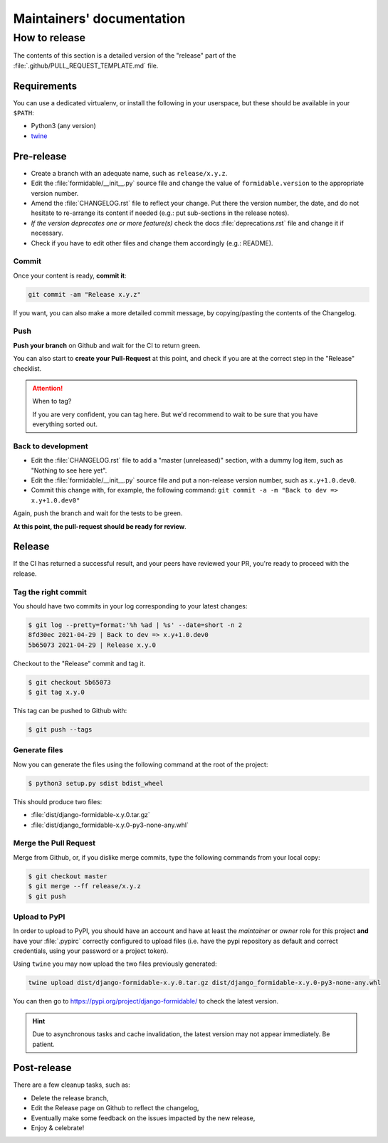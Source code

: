 ==========================
Maintainers' documentation
==========================

How to release
==============

The contents of this section is a detailed version of the "release" part of the :file:`.github/PULL_REQUEST_TEMPLATE.md` file.

Requirements
------------

You can use a dedicated virtualenv, or install the following in your userspace, but these should be available in your ``$PATH``:

* Python3 (any version)
* `twine <https://pypi.org/project/twine/>`_

Pre-release
-----------

* Create a branch with an adequate name, such as ``release/x.y.z``.
* Edit the :file:`formidable/__init__.py` source file and change the value of ``formidable.version`` to the appropriate version number.
* Amend the :file:`CHANGELOG.rst` file to reflect your change. Put there the version number, the date, and do not hesitate to re-arrange its content if needed (e.g.: put sub-sections in the release notes).
* *If the version deprecates one or more feature(s)* check the docs :file:`deprecations.rst` file and change it if necessary.
* Check if you have to edit other files and change them accordingly (e.g.: README).

Commit
++++++

Once your content is ready, **commit it**:

.. code::

    git commit -am "Release x.y.z"

If you want, you can also make a more detailed commit message, by copying/pasting the contents of the Changelog.

Push
++++

**Push your branch** on Github and wait for the CI to return green.

You can also start to **create your Pull-Request** at this point, and check if you are at the correct step in the "Release" checklist.

.. attention:: When to tag?

    If you are very confident, you can tag here. But we'd recommend to wait to be sure that you have everything sorted out.

Back to development
+++++++++++++++++++

* Edit the :file:`CHANGELOG.rst` file to add a "master (unreleased)" section, with a dummy log item, such as "Nothing to see here yet".
* Edit the :file:`formidable/__init__.py` source file and put a non-release version number, such as ``x.y+1.0.dev0``.
* Commit this change with, for example, the following command: ``git commit -a -m "Back to dev => x.y+1.0.dev0"``

Again, push the branch and wait for the tests to be green.

**At this point, the pull-request should be ready for review**.

Release
-------

If the CI has returned a successful result, and your peers have reviewed your PR, you're ready to proceed with the release.

Tag the right commit
++++++++++++++++++++

You should have two commits in your log corresponding to your latest changes:

.. code:: shell

    $ git log --pretty=format:'%h %ad | %s' --date=short -n 2
    8fd30ec 2021-04-29 | Back to dev => x.y+1.0.dev0
    5b65073 2021-04-29 | Release x.y.0

Checkout to the "Release" commit and tag it.

.. code:: shell

    $ git checkout 5b65073
    $ git tag x.y.0

This tag can be pushed to Github with:

.. code:: shell

    $ git push --tags

Generate files
++++++++++++++

Now you can generate the files using the following command at the root of the project:

.. code:: shell

    $ python3 setup.py sdist bdist_wheel

This should produce two files:

* :file:`dist/django-formidable-x.y.0.tar.gz`
* :file:`dist/django_formidable-x.y.0-py3-none-any.whl`

Merge the Pull Request
++++++++++++++++++++++

Merge from Github, or, if you dislike merge commits, type the following commands from your local copy:

.. code:: shell

    $ git checkout master
    $ git merge --ff release/x.y.z
    $ git push

Upload to PyPI
++++++++++++++

In order to upload to PyPI, you should have an account and have at least the *maintainer* or *owner* role for this project **and** have your :file:`.pypirc` correctly configured to upload files (i.e. have the pypi repository as default and correct credentials, using your password or a project token).

Using ``twine`` you may now upload the two files previously generated:

.. code:: shell

    twine upload dist/django-formidable-x.y.0.tar.gz dist/django_formidable-x.y.0-py3-none-any.whl

You can then go to https://pypi.org/project/django-formidable/ to check the latest version.

.. hint::

    Due to asynchronous tasks and cache invalidation, the latest version may not appear immediately. Be patient.

Post-release
------------

There are a few cleanup tasks, such as:

* Delete the release branch,
* Edit the Release page on Github to reflect the changelog,
* Eventually make some feedback on the issues impacted by the new release,
* Enjoy & celebrate!
